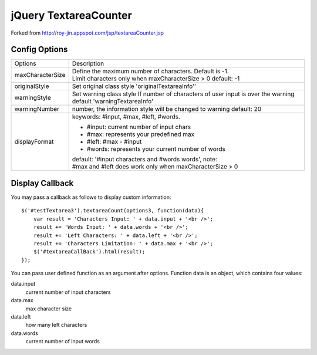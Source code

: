 jQuery TextareaCounter
======================

Forked from http://roy-jin.appspot.com/jsp/textareaCounter.jsp 


Config Options
--------------

+-------------------+-----------------------------------------------------------+
|Options            | Description                                               |
+-------------------+-----------------------------------------------------------+ 
| maxCharacterSize  | Define the maximum number of characters. Default is -1.   |
|                   | Limit characters only when maxCharacterSize > 0           |
|                   | default: -1                                               |
+-------------------+-----------------------------------------------------------+ 
| originalStyle     | Set original class style                                  |
|                   | 'originalTextareaInfo''                                   |
+-------------------+-----------------------------------------------------------+ 
| warningStyle      | Set warning class style                                   |
|                   | If number of characters of user input is over the warning |
|                   | default 'warningTextareaInfo'                             |
+-------------------+-----------------------------------------------------------+ 
| warningNumber     | number, the information style will be changed to warning  |
|                   | default: 20                                               |
+-------------------+-----------------------------------------------------------+ 
| displayFormat     | keywords: #input, #max, #left, #words.                    |
|                   |                                                           |
|                   | * #input: current number of input chars                   |
|                   | * #max: represents your predefined max                    |
|                   | * #left: #max - #input                                    |
|                   | * #words: represents your current number of words         |
|                   |                                                           |
|                   | default: '#input characters and #words words', note:      |
|                   | #max and #left does work only when maxCharacterSize > 0   |
+-------------------+-----------------------------------------------------------+ 

Display Callback
----------------

You may pass a callback as follows to display custom information::

    $('#testTextarea3').textareaCount(options3, function(data){   
        var result = 'Characters Input: ' + data.input + '<br />';   
        result += 'Words Input: ' + data.words + '<br />';   
        result += 'Left Characters: ' + data.left + '<br />';   
        result += 'Characters Limitation: ' + data.max + '<br />';   
        $('#textareaCallBack').html(result);   
    });   

You can pass user defined function as an argument after options.  
Function data is an object, which contains four values:  

data.input
    current number of input characters 

data.max
    max character size 

data.left
    how many left characters 

data.words
    current number of input words 
